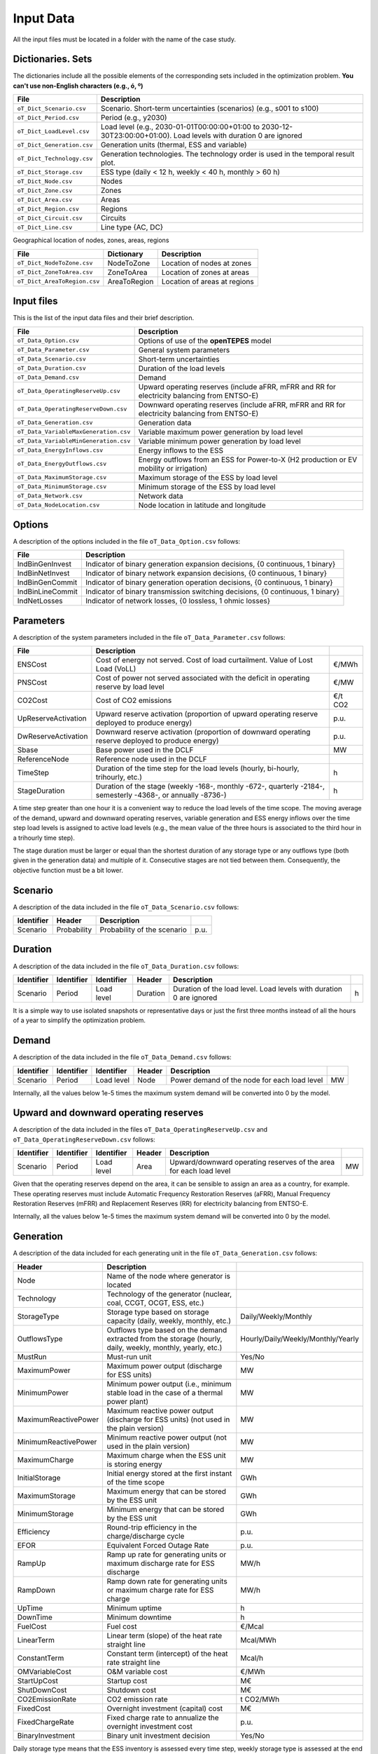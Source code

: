 .. openTEPES documentation master file, created by Andres Ramos

Input Data
==========

All the input files must be located in a folder with the name of the case study.

Dictionaries. Sets
------------------
The dictionaries include all the possible elements of the corresponding sets included in the optimization problem. **You can't use non-English characters (e.g., ó, º)**

==========================  ===================================================================================================================
File                        Description
==========================  ===================================================================================================================
``oT_Dict_Scenario.csv``    Scenario. Short-term uncertainties (scenarios) (e.g., s001 to s100)
``oT_Dict_Period.csv``      Period (e.g., y2030)
``oT_Dict_LoadLevel.csv``   Load level (e.g., 2030-01-01T00:00:00+01:00 to 2030-12-30T23:00:00+01:00). Load levels with duration 0 are ignored
``oT_Dict_Generation.csv``  Generation units (thermal, ESS and variable)
``oT_Dict_Technology.csv``  Generation technologies. The technology order is used in the temporal result plot.
``oT_Dict_Storage.csv``     ESS type (daily < 12 h, weekly < 40 h, monthly > 60 h)
``oT_Dict_Node.csv``        Nodes
``oT_Dict_Zone.csv``        Zones
``oT_Dict_Area.csv``        Areas
``oT_Dict_Region.csv``      Regions
``oT_Dict_Circuit.csv``     Circuits
``oT_Dict_Line.csv``        Line type {AC, DC}
==========================  ===================================================================================================================

Geographical location of nodes, zones, areas, regions

============================  ============  ============================
File                          Dictionary    Description
============================  ============  ============================
``oT_Dict_NodeToZone.csv``    NodeToZone    Location of nodes at zones
``oT_Dict_ZoneToArea.csv``    ZoneToArea    Location of zones at areas
``oT_Dict_AreaToRegion.csv``  AreaToRegion  Location of areas at regions
============================  ============  ============================

Input files
-----------
This is the list of the input data files and their brief description.

=========================================  ==========================================================================================================
File                                       Description
=========================================  ==========================================================================================================
``oT_Data_Option.csv``                     Options of use of the **openTEPES** model
``oT_Data_Parameter.csv``                  General system parameters
``oT_Data_Scenario.csv``                   Short-term uncertainties
``oT_Data_Duration.csv``                   Duration of the load levels
``oT_Data_Demand.csv``                     Demand
``oT_Data_OperatingReserveUp.csv``         Upward   operating reserves (include aFRR, mFRR and RR for electricity balancing from ENTSO-E)
``oT_Data_OperatingReserveDown.csv``       Downward operating reserves (include aFRR, mFRR and RR for electricity balancing from ENTSO-E)
``oT_Data_Generation.csv``                 Generation data
``oT_Data_VariableMaxGeneration.csv``      Variable maximum power generation by load level
``oT_Data_VariableMinGeneration.csv``      Variable minimum power generation by load level
``oT_Data_EnergyInflows.csv``              Energy inflows to the ESS
``oT_Data_EnergyOutflows.csv``             Energy outflows from an ESS for Power-to-X (H2 production or EV mobility or irrigation)
``oT_Data_MaximumStorage.csv``             Maximum storage of the ESS by load level
``oT_Data_MinimumStorage.csv``             Minimum storage of the ESS by load level
``oT_Data_Network.csv``                    Network data
``oT_Data_NodeLocation.csv``               Node location in latitude and longitude
=========================================  ==========================================================================================================

Options
----------
A description of the options included in the file ``oT_Data_Option.csv`` follows:

==================  ===============================================================================
File                Description
==================  ===============================================================================
IndBinGenInvest     Indicator of binary generation   expansion decisions, {0 continuous, 1 binary}
IndBinNetInvest     Indicator of binary network      expansion decisions, {0 continuous, 1 binary}
IndBinGenCommit     Indicator of binary generation   operation decisions, {0 continuous, 1 binary}
IndBinLineCommit    Indicator of binary transmission switching decisions, {0 continuous, 1 binary}
IndNetLosses        Indicator of network losses,                      {0 lossless, 1 ohmic losses}
==================  ===============================================================================

Parameters
----------
A description of the system parameters included in the file ``oT_Data_Parameter.csv`` follows:

====================  =============================================================================================================  ================
File                  Description                                                                              
====================  =============================================================================================================  ================
ENSCost               Cost of energy not served. Cost of load curtailment. Value of Lost Load (VoLL)                                 €/MWh   
PNSCost               Cost of power not served associated with the deficit in operating reserve by load level                        €/MW   
CO2Cost               Cost of CO2 emissions                                                                                          €/t CO2
UpReserveActivation   Upward   reserve activation (proportion of upward   operating reserve deployed to produce energy)              p.u.
DwReserveActivation   Downward reserve activation (proportion of downward operating reserve deployed to produce energy)              p.u.
Sbase                 Base power used in the DCLF                                                                                    MW   
ReferenceNode         Reference node used in the DCLF                                                                               
TimeStep              Duration of the time step for the load levels (hourly, bi-hourly, trihourly, etc.)                             h
StageDuration         Duration of the stage (weekly -168-, monthly -672-, quarterly -2184-, semesterly -4368-, or annually -8736-)   h
====================  =============================================================================================================  ================

A time step greater than one hour it is a convenient way to reduce the load levels of the time scope. The moving average of the demand, upward and downward operating reserves, variable generation and ESS energy inflows over
the time step load levels is assigned to active load levels (e.g., the mean value of the three hours is associated to the third hour in a trihourly time step).

The stage duration must be larger or equal than the shortest duration of any storage type or any outflows type (both given in the generation data) and multiple of it. Consecutive stages are not tied between them.
Consequently, the objective function must be a bit lower.

Scenario
--------

A description of the data included in the file ``oT_Data_Scenario.csv`` follows:

==============  ============  ===========================  ====
Identifier      Header        Description
==============  ============  ===========================  ====
Scenario        Probability   Probability of the scenario  p.u.
==============  ============  ===========================  ====

Duration
--------

A description of the data included in the file ``oT_Data_Duration.csv`` follows:

==============  ==========  ==========  ========  ===================================================================  ==
Identifier      Identifier  Identifier  Header    Description
==============  ==========  ==========  ========  ===================================================================  ==
Scenario        Period      Load level  Duration  Duration of the load level. Load levels with duration 0 are ignored  h
==============  ==========  ==========  ========  ===================================================================  ==

It is a simple way to use isolated snapshots or representative days or just the first three months instead of all the hours of a year to simplify the optimization problem.

Demand
------

A description of the data included in the file ``oT_Data_Demand.csv`` follows:

==============  ==========  ==========  ======  ============================================  ==
Identifier      Identifier  Identifier  Header  Description
==============  ==========  ==========  ======  ============================================  ==
Scenario        Period      Load level  Node    Power demand of the node for each load level  MW
==============  ==========  ==========  ======  ============================================  ==

Internally, all the values below 1e-5 times the maximum system demand will be converted into 0 by the model.

Upward and downward operating reserves
--------------------------------------

A description of the data included in the files ``oT_Data_OperatingReserveUp.csv`` and ``oT_Data_OperatingReserveDown.csv`` follows:

==============  ==========  ==========  ======  ===================================================================  ==
Identifier      Identifier  Identifier  Header  Description
==============  ==========  ==========  ======  ===================================================================  ==
Scenario        Period      Load level  Area    Upward/downward operating reserves of the area for each load level   MW
==============  ==========  ==========  ======  ===================================================================  ==

Given that the operating reserves depend on the area, it can be sensible to assign an area as a country, for example.
These operating reserves must include Automatic Frequency Restoration Reserves (aFRR), Manual Frequency Restoration Reserves (mFRR) and Replacement Reserves (RR) for electricity balancing from ENTSO-E.

Internally, all the values below 1e-5 times the maximum system demand will be converted into 0 by the model.

Generation
----------
A description of the data included for each generating unit in the file ``oT_Data_Generation.csv`` follows:

====================  ===================================================================================================================  ===================================
Header                Description                                                                             
====================  ===================================================================================================================  ===================================
Node                  Name of the node where generator is located                                                  
Technology            Technology of the generator (nuclear, coal, CCGT, OCGT, ESS, etc.)                       
StorageType           Storage type based on storage capacity (daily, weekly, monthly, etc.)                                                Daily/Weekly/Monthly
OutflowsType          Outflows type based on the demand extracted from the storage (hourly, daily, weekly, monthly, yearly, etc.)          Hourly/Daily/Weekly/Monthly/Yearly
MustRun               Must-run unit                                                                                                        Yes/No
MaximumPower          Maximum power output (discharge for ESS units)                                                                       MW
MinimumPower          Minimum power output (i.e., minimum stable load in the case of a thermal power plant)                                MW
MaximumReactivePower  Maximum reactive power output (discharge for ESS units) (not used in the plain version)                              MW
MinimumReactivePower  Minimum reactive power output (not used in the plain version)                                                        MW
MaximumCharge         Maximum charge when the ESS unit is storing energy                                                                   MW
InitialStorage        Initial energy stored at the first instant of the time scope                                                         GWh
MaximumStorage        Maximum energy that can be stored by the ESS unit                                                                    GWh
MinimumStorage        Minimum energy that can be stored by the ESS unit                                                                    GWh
Efficiency            Round-trip efficiency in the charge/discharge cycle                                                                  p.u.
EFOR                  Equivalent Forced Outage Rate                                                                                        p.u.
RampUp                Ramp up   rate for generating units or maximum discharge rate for ESS discharge                                      MW/h
RampDown              Ramp down rate for generating units or maximum    charge rate for ESS    charge                                      MW/h
UpTime                Minimum uptime                                                                                                       h
DownTime              Minimum downtime                                                                                                     h
FuelCost              Fuel cost                                                                                                            €/Mcal
LinearTerm            Linear term (slope) of the heat rate straight line                                                                   Mcal/MWh
ConstantTerm          Constant term (intercept) of the heat rate straight line                                                             Mcal/h
OMVariableCost        O&M variable cost                                                                                                    €/MWh
StartUpCost           Startup  cost                                                                                                        M€
ShutDownCost          Shutdown cost                                                                                                        M€
CO2EmissionRate       CO2 emission rate                                                                                                    t CO2/MWh
FixedCost             Overnight investment (capital) cost                                                                                  M€
FixedChargeRate       Fixed charge rate to annualize the overnight investment cost                                                         p.u.
BinaryInvestment      Binary unit investment decision                                                                                      Yes/No
====================  ===================================================================================================================  ===================================

Daily storage type means that the ESS inventory is assessed every time step, weekly storage type is assessed at the end of every day, and monthly storage type is assessed at the end of every week.
Outflows type represents the interval when the energy extracted from the storage needs to be satisfied.
The storage cycle is the minimum between the inventory assessment period and the outflows period. It can be one time step, one day, and one week.
The ESS inventory level at the end of a large storage cycle is fixed to its initial value, i.e., the inventory of a daily storage type (evaluated on a time step basis) is fixed at the end of the week,
the inventory of weekly/monthly storage is fixed at the end of the year.

A generator with operation cost (sum of the fuel and emission cost, excluding O&M cost) > 0 is considered a thermal unit. If the unit has no operation cost and its maximum storage = 0,
it is considered a renewable unit. If its maximum storage is > 0 is considered an ESS.

Must-run non-renewable units are always committed, i.e., their commitment decision is equal to 1. All must-run units are forced to produce at least their minimum output.

EFOR is used to reduce the maximum and minimum power of the unit. For hydro units it can be used to reduce their maximum power by the water head effect. It does not reduce the maximum charge.

Those generators or ESS with fixed cost > 0 are considered candidate and can be installed or not.

Variable generation
-----------------------

A description of the data included in the files ``oT_Data_VariableMaxGeneration.csv`` and ``oT_Data_VariableMinGeneration.csv`` follows:

==============  ==========  ==========  =========  ============================================================  ==
Identifier      Identifier  Identifier  Header     Description
==============  ==========  ==========  =========  ============================================================  ==
Scenario        Period      Load level  Generator  Maximum (minimum) power generation of the unit by load level  MW
==============  ==========  ==========  =========  ============================================================  ==

To force a generator to produce 0 a lower value (e.g., 0.1 MW) strictly > 0, but not 0 (in which case the value will be ignored), must be introduced.

Internally, all the values below 1e-5 times the maximum system demand will be converted into 0 by the model.

Energy inflows
--------------

A description of the data included in the file ``oT_Data_EnergyInflows.csv`` follows:

==============  ==========  ==========  =========  =============================  ==
Identifier      Identifier  Identifier  Header     Description
==============  ==========  ==========  =========  =============================  ==
Scenario        Period      Load level  Generator  Energy inflows by load level   MW
==============  ==========  ==========  =========  =============================  ==

All the generators must be defined as columns of these files.

If you have daily inflows data just input the daily amount at the first hour of every day if the ESS have daily or weekly storage capacity.

Internally, all the values below 1e-5 times the maximum system demand will be converted into 0 by the model.

Energy outflows
---------------

A description of the data included in the file ``oT_Data_EnergyOutflows.csv`` follows:

==============  ==========  ==========  =========  ==============================  ==
Identifier      Identifier  Identifier  Header     Description
==============  ==========  ==========  =========  ==============================  ==
Scenario        Period      Load level  Generator  Energy outflows by load level   MW
==============  ==========  ==========  =========  ==============================  ==

All the generators must be defined as columns of these files.

These energy outflows can be used to represent the energy extracted from an ESS to produce H2 from electrolyzers, to move EV or as hydro outflows for irrigation.

If you have daily/weekly/monthly/yearly outflows data just input the daily/weekly/monthly/yearly amount at the first hour of every day/week/month/year.

Internally, all the values below 1e-5 times the maximum system demand will be converted into 0 by the model.

Variable maximum and minimum storage
---------------------------------------------

A description of the data included in the files ``oT_Data_MaximumStorage.csv`` and ``oT_Data_MinimumStorage.csv`` follows:

==============  ==========  ==========  =========  ====================================================  ===
Identifier      Identifier  Identifier  Header     Description
==============  ==========  ==========  =========  ====================================================  ===
Scenario        Period      Load level  Generator  Maximum (minimum) storage of the ESS by load level    GWh
==============  ==========  ==========  =========  ====================================================  ===

All the generators must be defined as columns of these files.

For example, these data can be used for defining the operating guide (rule) curves for the reservoirs.

Transmission network
--------------------

A description of the circuit (initial node, final node, circuit) data included in the file ``oT_Data_Network.csv`` follows:

=================  ============================================================================================  ======
Header             Description
=================  ============================================================================================  ======
LineType           Line type {AC, DC, Transformer, Converter}  
Voltage            Line voltage (e.g., 400, 220 kV, 220/400 kV if transformer). Used only for plotting purposes  kV
LossFactor         Transmission losses equal to the line flow times this factor                                  p.u.
Resistance         Resistance (not used in the plain version)                                                    p.u.
Reactance          Reactance. Lines must have a reactance different from 0 to be considered                      p.u.
Susceptance        Susceptance (not used in the plain version)                                                   p.u.
AngMax             Maximum angle difference (not used in the plain version)                                      º
AngMin             Minimum angle difference (not used in the plain version)                                      º
Tap                Tap changer (not used in the plain version)                                                   p.u.
Converter          Converter station (not used in the plain version)                                             Yes/No
TTC                Total transfer capacity (maximum permissible thermal load) in forward  direction              MW
TTCBck             Total transfer capacity (maximum permissible thermal load) in backward direction              MW
SecurityFactor     Security factor to consider approximately N-1 contingencies. NTC = TTC x SecurityFactor       p.u.
FixedCost          Overnight investment (capital) cost                                                           M€
FixedChargeRate    Fixed charge rate to annualize the overnight investment cost                                  p.u.
BinaryInvestment   Binary line/circuit investment decision                                                       Yes/No
BinarySwitching    Definition if the transmission line is able to switch on/off                                  Yes/No
SwOnTime           Minimum switch-on time                                                                        h
SwOffTime          Minimum switch-off time                                                                       h
=================  ============================================================================================  ======

Depending on the voltage lines are plotted with different colors (orange < 200 kV, 200 < green < 350 kV, 350 < red < 500 kV, 500 < orange < 700 kV, blue > 700 kV).

If there is no data for TTCBck, i.e., TTCBck is left empty or is equal to 0, it is substituted by the TTC in the code.

Those lines with fixed cost > 0 are considered candidate and can be installed or not.

Node location
-------------

A description of the data included in the file ``oT_Data_NodeLocation.csv`` follows:

==============  ============  ================  ==
Identifier      Header        Description
==============  ============  ================  ==
Node            Latitude      Node latitude     º
Node            Longitude     Node longitude    º
==============  ============  ================  ==
